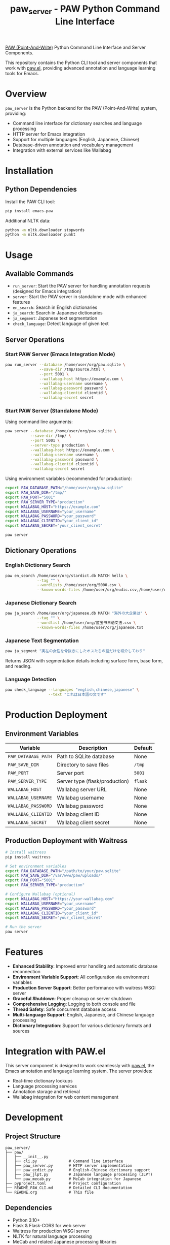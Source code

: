 #+title: paw_server - PAW Python Command Line Interface

[[https://github.com/chenyanming/paw][PAW (Point-And-Write)]] Python Command Line Interface and Server Components.

This repository contains the Python CLI tool and server components that work with [[https://github.com/chenyanming/paw][paw.el]], providing advanced annotation and language learning tools for Emacs.

* Overview

~paw_server~ is the Python backend for the PAW (Point-And-Write) system, providing:

- Command line interface for dictionary searches and language processing
- HTTP server for Emacs integration
- Support for multiple languages (English, Japanese, Chinese)
- Database-driven annotation and vocabulary management
- Integration with external services like Wallabag

* Installation

** Python Dependencies

Install the PAW CLI tool:

#+begin_src sh
pip install emacs-paw
#+end_src

Additional NLTK data:

#+begin_src sh
python -m nltk.downloader stopwords
python -m nltk.downloader punkt
#+end_src

* Usage

** Available Commands

- ~run_server~: Start the PAW server for handling annotation requests (designed for Emacs integration)
- ~server~: Start the PAW server in standalone mode with enhanced features
- ~en_search~: Search in English dictionaries
- ~ja_search~: Search in Japanese dictionaries
- ~ja_segment~: Japanese text segmentation
- ~check_language~: Detect language of given text

** Server Operations

*** Start PAW Server (Emacs Integration Mode)

#+begin_src sh
paw run_server --database /home/user/org/paw.sqlite \
               --save-dir /tmp/source.html \
               --port 5001 \
               --wallabag-host https://example.com \
               --wallabag-username username \
               --wallabag-password password \
               --wallabag-clientid clientid \
               --wallabag-secret secret
#+end_src

*** Start PAW Server (Standalone Mode)

Using command line arguments:

#+begin_src sh
paw server --database /home/user/org/paw.sqlite \
           --save-dir /tmp/ \
           --port 5001 \
           --server-type production \
           --wallabag-host https://example.com \
           --wallabag-username username \
           --wallabag-password password \
           --wallabag-clientid clientid \
           --wallabag-secret secret
#+end_src

Using environment variables (recommended for production):

#+begin_src sh
export PAW_DATABASE_PATH="/home/user/org/paw.sqlite"
export PAW_SAVE_DIR="/tmp/"
export PAW_PORT="5001"
export PAW_SERVER_TYPE="production"
export WALLABAG_HOST="https://example.com"
export WALLABAG_USERNAME="your_username"
export WALLABAG_PASSWORD="your_password"
export WALLABAG_CLIENTID="your_client_id"
export WALLABAG_SECRET="your_client_secret"

paw server
#+end_src

** Dictionary Operations

*** English Dictionary Search

#+begin_src sh
paw en_search /home/user/org/stardict.db MATCH hello \
              --tag "" \
              --wordlists /home/user/org/5000.csv \
              --known-words-files /home/user/org/eudic.csv,/home/user/org/english.txt
#+end_src

*** Japanese Dictionary Search

#+begin_src sh
paw ja_search /home/user/org/japanese.db MATCH "海外の大企業は" \
              --tag "" \
              --wordlist /home/user/org/蓝宝书日语文法.csv \
              --known-words-files /home/user/org/japanese.txt
#+end_src

*** Japanese Text Segmentation

#+begin_src sh
paw ja_segment "実在の女性を骨抜きにしたオスたちの話だけを紹介しており"
#+end_src

Returns JSON with segmentation details including surface form, base form, and reading.

*** Language Detection

#+begin_src sh
paw check_language --languages "english,chinese,japanese" \
                   --text "これは日本語の文です"
#+end_src

* Production Deployment

** Environment Variables

| Variable | Description | Default |
|----------|-------------|---------|
| ~PAW_DATABASE_PATH~ | Path to SQLite database | None |
| ~PAW_SAVE_DIR~ | Directory to save files | ~/tmp~ |
| ~PAW_PORT~ | Server port | ~5001~ |
| ~PAW_SERVER_TYPE~ | Server type (flask/production) | ~flask~ |
| ~WALLABAG_HOST~ | Wallabag server URL | None |
| ~WALLABAG_USERNAME~ | Wallabag username | None |
| ~WALLABAG_PASSWORD~ | Wallabag password | None |
| ~WALLABAG_CLIENTID~ | Wallabag client ID | None |
| ~WALLABAG_SECRET~ | Wallabag client secret | None |

** Production Deployment with Waitress

#+begin_src sh
# Install waitress
pip install waitress

# Set environment variables
export PAW_DATABASE_PATH="/path/to/your/paw.sqlite"
export PAW_SAVE_DIR="/var/www/paw/uploads/"
export PAW_PORT="5001"
export PAW_SERVER_TYPE="production"

# Configure Wallabag (optional)
export WALLABAG_HOST="https://your-wallabag.com"
export WALLABAG_USERNAME="your_username"
export WALLABAG_PASSWORD="your_password"
export WALLABAG_CLIENTID="your_client_id"
export WALLABAG_SECRET="your_client_secret"

# Run the server
paw server
#+end_src

* Features

- **Enhanced Stability**: Improved error handling and automatic database reconnection
- **Environment Variable Support**: All configuration via environment variables
- **Production Server Support**: Better performance with waitress WSGI server
- **Graceful Shutdown**: Proper cleanup on server shutdown
- **Comprehensive Logging**: Logging to both console and file
- **Thread Safety**: Safe concurrent database access
- **Multi-language Support**: English, Japanese, and Chinese language processing
- **Dictionary Integration**: Support for various dictionary formats and sources

* Integration with PAW.el

This server component is designed to work seamlessly with [[https://github.com/chenyanming/paw][paw.el]], the Emacs annotation and language learning system. The server provides:

- Real-time dictionary lookups
- Language processing services
- Annotation storage and retrieval
- Wallabag integration for web content management

* Development

** Project Structure

#+begin_src
paw_server/
├── paw/
│   ├── __init__.py
│   ├── cli.py              # Command line interface
│   ├── paw_server.py       # HTTP server implementation
│   ├── paw_ecdict.py       # English-Chinese dictionary support
│   ├── paw_jlpt.py         # Japanese language processing (JLPT)
│   └── paw_mecab.py        # MeCab integration for Japanese
├── pyproject.toml          # Project configuration
├── README_PAW_CLI.md       # Detailed CLI documentation
└── README.org              # This file
#+end_src

** Dependencies

- Python 3.10+
- Flask & Flask-CORS for web server
- Waitress for production WSGI server
- NLTK for natural language processing
- MeCab and related Japanese processing libraries
- Requests for HTTP client functionality
- Lingua for language detection

* License

This project is licensed under the GNU General Public License v3.0.

* Author

Damon Chan

* Related Projects

- [[https://github.com/chenyanming/paw][PAW.el]] - The main Emacs package for annotation and language learning
- [[https://github.com/chenyanming/paw_org_protocol][PAW Org Protocol]] - Browser integration for PAW